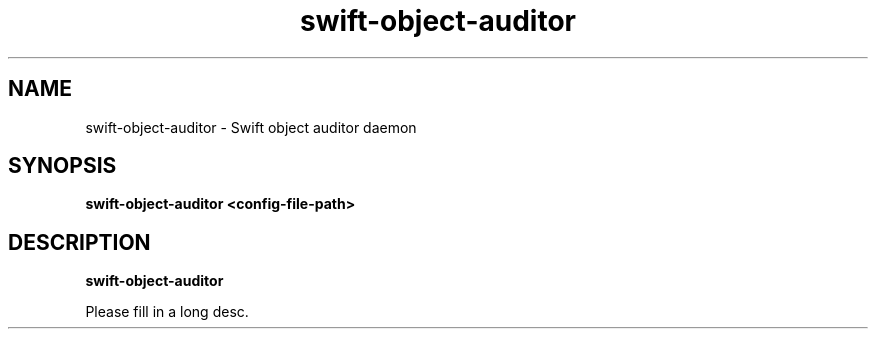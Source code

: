 .TH swift\-object\-auditor 8
.SH NAME
swift\-object\-auditor \- Swift object auditor daemon

.SH SYNOPSIS
.B swift\-object\-auditor
.B <config\-file\-path>

.SH DESCRIPTION
.B swift\-object\-auditor

Please fill in a long desc.
